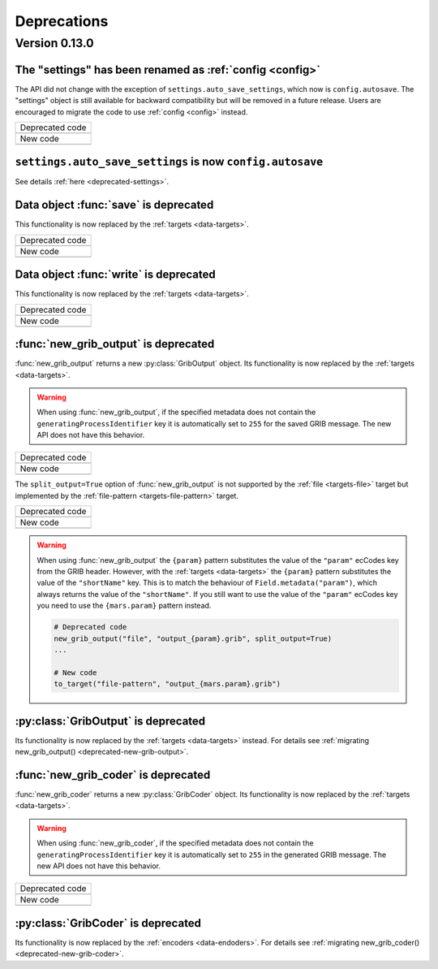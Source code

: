 Deprecations
=============

.. _deprecated-0.13.0:

Version 0.13.0
-----------------

.. _deprecated-settings:

The "settings" has been renamed as :ref:`config <config>`
++++++++++++++++++++++++++++++++++++++++++++++++++++++++++++

The API did not change with the exception of ``settings.auto_save_settings``, which now is ``config.autosave``.
The "settings" object is still available for backward compatibility but will be removed in a future release.
Users are encouraged to migrate the code to use :ref:`config <config>` instead.

.. list-table::
   :header-rows: 0

   * - Deprecated code
   * -

        .. literalinclude:: include/deprec_settings.py

   * - New code
   * -

        .. literalinclude:: include/migrated_settings.py


.. _deprecated-auto-save-settings:

``settings.auto_save_settings`` is now ``config.autosave``
++++++++++++++++++++++++++++++++++++++++++++++++++++++++++++

See details :ref:`here <deprecated-settings>`.


.. _deprecated-data-save:

Data object :func:`save` is deprecated
++++++++++++++++++++++++++++++++++++++++++++

This functionality is now replaced by the :ref:`targets <data-targets>`.

.. list-table::
   :header-rows: 0

   * - Deprecated code
   * -

        .. literalinclude:: include/deprec_data_save.py

   * - New code
   * -

        .. literalinclude:: include/migrated_data_save.py


.. _deprecated-data-write:

Data object :func:`write` is deprecated
++++++++++++++++++++++++++++++++++++++++++++

This functionality is now replaced by the :ref:`targets <data-targets>`.

.. list-table::
   :header-rows: 0

   * - Deprecated code
   * -

       .. literalinclude:: include/deprec_data_write.py

   * - New code
   * -

       .. literalinclude:: include/migrated_data_write.py



.. _deprecated-new-grib-output:

:func:`new_grib_output` is deprecated
++++++++++++++++++++++++++++++++++++++++++++

:func:`new_grib_output` returns a new :py:class:`GribOutput` object. Its functionality is now replaced by the :ref:`targets <data-targets>`.

.. warning::

    When using :func:`new_grib_output`, if the specified metadata does not contain the ``generatingProcessIdentifier`` key it is automatically set to ``255`` for the saved GRIB message. The new API does not have this behavior.

.. list-table::
   :header-rows: 0

   * - Deprecated code
   * -

        .. literalinclude:: include/deprec_new_grib_output.py

   * - New code
   * -

        .. literalinclude:: include/migrated_new_grib_output.py


The ``split_output=True`` option of  :func:`new_grib_output` is not supported by the :ref:`file <targets-file>` target but implemented by the :ref:`file-pattern <targets-file-pattern>` target.

.. list-table::
   :header-rows: 0

   * - Deprecated code
   * -

        .. literalinclude:: include/deprec_new_grib_output_split.py

   * - New code
   * -

        .. literalinclude:: include/migrated_new_grib_output_split.py


.. warning::

    When using :func:`new_grib_output` the ``{param}`` pattern substitutes the value of the ``"param"`` ecCodes key from the GRIB header. However, with the :ref:`targets <data-targets>` the ``{param}`` pattern substitutes the value of the ``"shortName"`` key. This is to match the behaviour of ``Field.metadata("param")``, which always returns the value of the ``"shortName"``. If you still want to use the value of the ``"param"`` ecCodes key you need to use the ``{mars.param}`` pattern instead.


    .. code-block:: python

        # Deprecated code
        new_grib_output("file", "output_{param}.grib", split_output=True)
        ...

        # New code
        to_target("file-pattern", "output_{mars.param}.grib")



.. _deprecated-griboutput:

:py:class:`GribOutput` is deprecated
++++++++++++++++++++++++++++++++++++++++++++

Its functionality is now replaced by the :ref:`targets <data-targets>` instead. For details see :ref:`migrating new_grib_output() <deprecated-new-grib-output>`.


.. _deprecated-new-grib-coder:

:func:`new_grib_coder` is deprecated
++++++++++++++++++++++++++++++++++++++++++++

:func:`new_grib_coder` returns a new :py:class:`GribCoder` object. Its functionality is now replaced by the :ref:`targets <data-targets>`.

.. warning::

    When using :func:`new_grib_coder`, if the specified metadata does not contain the ``generatingProcessIdentifier`` key it is automatically set to ``255`` in the generated GRIB message. The new API does not have this behavior.

.. list-table::
   :header-rows: 0

   * - Deprecated code
   * -

        .. literalinclude:: include/deprec_new_grib_coder.py


   * - New code
   * -

        .. literalinclude:: include/migrated_new_grib_coder.py


.. _deprecated-gribcoder:

:py:class:`GribCoder` is deprecated
++++++++++++++++++++++++++++++++++++++++++++

Its functionality is now replaced by the :ref:`encoders <data-endoders>`. For details see :ref:`migrating new_grib_coder() <deprecated-new-grib-coder>`.
